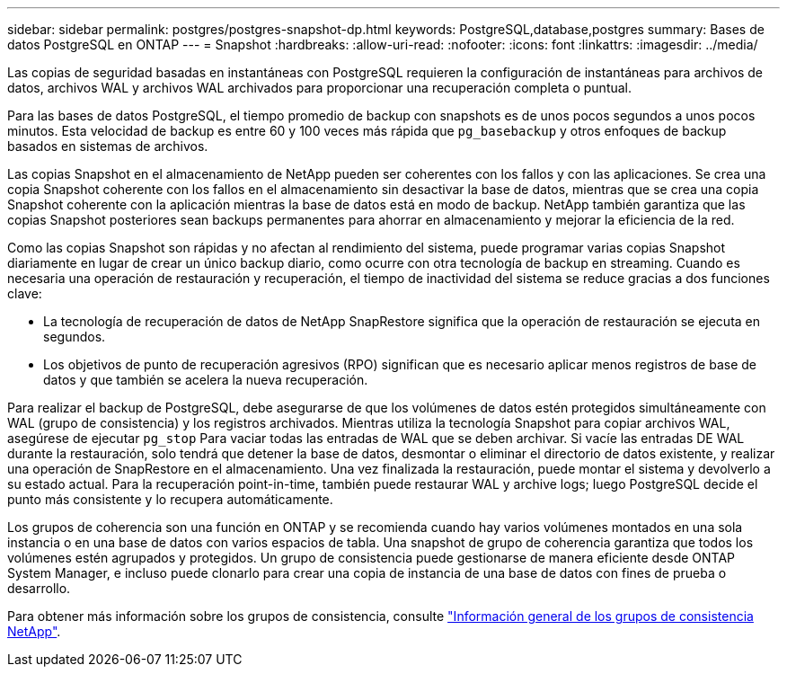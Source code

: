 ---
sidebar: sidebar 
permalink: postgres/postgres-snapshot-dp.html 
keywords: PostgreSQL,database,postgres 
summary: Bases de datos PostgreSQL en ONTAP 
---
= Snapshot
:hardbreaks:
:allow-uri-read: 
:nofooter: 
:icons: font
:linkattrs: 
:imagesdir: ../media/


[role="lead"]
Las copias de seguridad basadas en instantáneas con PostgreSQL requieren la configuración de instantáneas para archivos de datos, archivos WAL y archivos WAL archivados para proporcionar una recuperación completa o puntual.

Para las bases de datos PostgreSQL, el tiempo promedio de backup con snapshots es de unos pocos segundos a unos pocos minutos. Esta velocidad de backup es entre 60 y 100 veces más rápida que `pg_basebackup` y otros enfoques de backup basados en sistemas de archivos.

Las copias Snapshot en el almacenamiento de NetApp pueden ser coherentes con los fallos y con las aplicaciones. Se crea una copia Snapshot coherente con los fallos en el almacenamiento sin desactivar la base de datos, mientras que se crea una copia Snapshot coherente con la aplicación mientras la base de datos está en modo de backup. NetApp también garantiza que las copias Snapshot posteriores sean backups permanentes para ahorrar en almacenamiento y mejorar la eficiencia de la red.

Como las copias Snapshot son rápidas y no afectan al rendimiento del sistema, puede programar varias copias Snapshot diariamente en lugar de crear un único backup diario, como ocurre con otra tecnología de backup en streaming. Cuando es necesaria una operación de restauración y recuperación, el tiempo de inactividad del sistema se reduce gracias a dos funciones clave:

* La tecnología de recuperación de datos de NetApp SnapRestore significa que la operación de restauración se ejecuta en segundos.
* Los objetivos de punto de recuperación agresivos (RPO) significan que es necesario aplicar menos registros de base de datos y que también se acelera la nueva recuperación.


Para realizar el backup de PostgreSQL, debe asegurarse de que los volúmenes de datos estén protegidos simultáneamente con WAL (grupo de consistencia) y los registros archivados. Mientras utiliza la tecnología Snapshot para copiar archivos WAL, asegúrese de ejecutar `pg_stop` Para vaciar todas las entradas de WAL que se deben archivar. Si vacíe las entradas DE WAL durante la restauración, solo tendrá que detener la base de datos, desmontar o eliminar el directorio de datos existente, y realizar una operación de SnapRestore en el almacenamiento. Una vez finalizada la restauración, puede montar el sistema y devolverlo a su estado actual. Para la recuperación point-in-time, también puede restaurar WAL y archive logs; luego PostgreSQL decide el punto más consistente y lo recupera automáticamente.

Los grupos de coherencia son una función en ONTAP y se recomienda cuando hay varios volúmenes montados en una sola instancia o en una base de datos con varios espacios de tabla. Una snapshot de grupo de coherencia garantiza que todos los volúmenes estén agrupados y protegidos. Un grupo de consistencia puede gestionarse de manera eficiente desde ONTAP System Manager, e incluso puede clonarlo para crear una copia de instancia de una base de datos con fines de prueba o desarrollo.

Para obtener más información sobre los grupos de consistencia, consulte link:../../ontap/consistency-groups/index.html["Información general de los grupos de consistencia NetApp"].
